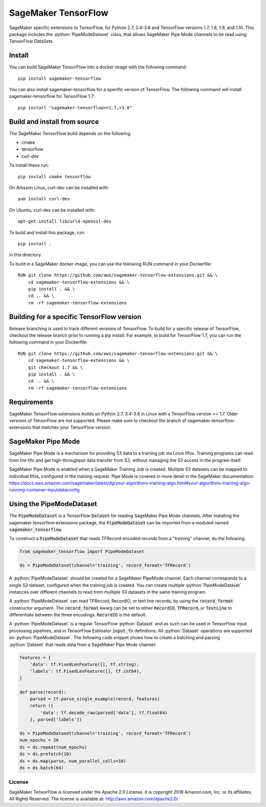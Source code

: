 ===============================
SageMaker TensorFlow 
===============================

.. role:: python(code)
   :language: python

SageMaker specific extensions to TensorFlow, for Python 2.7, 3.4-3.6 and TensorFlow versions 1.7, 1.8, 1.9, and 1.10. This package includes the :python:`PipeModeDataset` class, that allows SageMaker Pipe Mode channels to be read using TensorFlow DataSets.

Install
~~~~~~~
You can build SageMaker TensorFlow into a docker image with the following command:

::

   pip install sagemaker-tensorflow


You can also install sagemaker-tensorflow for a specific version of TensorFlow. The following command will install sagemaker-tensorflow for TensorFlow 1.7:

::

   pip install "sagemaker-tensorflow>=1.7,<1.8"

Build and install from source
~~~~~~~~~~~~~~~~~~~~~~~~~~~~~
The SageMaker TensorFlow build depends on the following: 

* cmake
* tensorflow
* curl-dev

To install these run:

::

   pip install cmake tensorflow

On Amazon Linux, curl-dev can be installed with:

::

   yum install curl-dev

On Ubuntu, curl-dev can be installed with:

::

   apt-get install libcurl4-openssl-dev


To build and install this package, run:

::

    pip install .

in this directory. 

To build in a SageMaker docker image, you can use the following RUN command in your Dockerfile:

::

    RUN git clone https://github.com/aws/sagemaker-tensorflow-extensions.git && \
	cd sagemaker-tensorflow-extensions && \
        pip install . && \
        cd .. && \
        rm -rf sagemaker-tensorflow-extensions

Building for a specific TensorFlow version
~~~~~~~~~~~~~~~~~~~~~~~~~~~~~~~~~~~~~~~~~~
Release branching is used to track different versions of TensorFlow. To build for a specific release of TensorFlow, checkout the release branch prior to running a pip install. For example, to build for TensorFlow 1.7, you can run the following command in your Dockerfile:

::

    RUN git clone https://github.com/aws/sagemaker-tensorflow-extensions.git && \
	cd sagemaker-tensorflow-extensions && \
        git checkout 1.7 && \
        pip install . && \
        cd .. && \
        rm -rf sagemaker-tensorflow-extensions

Requirements
~~~~~~~~~~~~
SageMaker TensorFlow extensions builds on Python 2.7, 3.4-3.6 in Linux with a TensorFlow version >= 1.7. Older versions of TensorFlow are not supported. Please make sure to checkout the branch of sagemaker-tensorflow-extensions that matches your TensorFlow version.

SageMaker Pipe Mode
~~~~~~~~~~~~~~~~~~~
SageMaker Pipe Mode is a mechanism for providing S3 data to a training job via Linux fifos. Training programs can read from the fifo and get high-throughput data transfer from S3, without managing the S3 access in the program itself. 

SageMaker Pipe Mode is enabled when a SageMaker Training Job is created. Multiple S3 datasets can be mapped to individual fifos, configured in the training request. Pipe Mode is covered in more detail in the SageMaker documentation: https://docs.aws.amazon.com/sagemaker/latest/dg/your-algorithms-training-algo.html#your-algorithms-training-algo-running-container-inputdataconfig

Using the PipeModeDataset
~~~~~~~~~~~~~~~~~~~~~~~~~
The :code:`PipeModeDataset` is a TensorFlow :code:`Dataset` for reading SageMaker Pipe Mode channels. After installing the sagemaker tensorflow extensions package, the :code:`PipeModeDataset` can be imported from a moduled named :code:`sagemaker_tensorflow`.

To construct a :code:`PipeModeDataset` that reads TFRecord encoded records from a "training" channel, do the following:

.. code:: python

  from sagemaker_tensorflow import PipeModeDataset
  
  ds = PipeModeDataset(channel='training', record_format='TFRecord')

A :python:`PipeModeDataset` should be created for a SageMaker PipeMode channel. Each channel corresponds to a single S3 dataset, configured when the training job is created. You can create multiple :python:`PipeModeDataset` instances over different channels to read from multiple S3 datasets in the same training program.

A :python:`PipeModeDataset` can read TFRecord, RecordIO, or text line records, by using the :code:`record_format` constructor argument.  The :code:`record_format` kwarg can be set to either :code:`RecordIO`, :code:`TFRecord`, or :code:`TextLine` to differentiate between the three encodings. :code:`RecordIO` is the default.

A :python:`PipeModeDataset` is a regular TensorFlow :python:`Dataset` and as such can be used in TensorFlow input processing pipelines, and in TensorFlow Estimator :code:`input_fn` definitions. All :python:`Dataset` operations are supported on :python:`PipeModeDataset`. The following code snippet shows how to create a batching and parsing :python:`Dataset` that reads data from a SageMaker Pipe Mode channel:

.. code:: python

	features = {
	    'data': tf.FixedLenFeature([], tf.string),
	    'labels': tf.FixedLenFeature([], tf.int64),
	}

	def parse(record):
	    parsed = tf.parse_single_example(record, features)
	    return ({
	        'data': tf.decode_raw(parsed['data'], tf.float64)
	    }, parsed['labels'])

	ds = PipeModeDataset(channel='training', record_format='TFRecord')
	num_epochs = 20
	ds = ds.repeat(num_epochs)
	ds = ds.prefetch(10)
	ds = ds.map(parse, num_parallel_calls=10)
	ds = ds.batch(64)

License
-------

SageMaker TensorFlow is licensed under the Apache 2.0 License. It is copyright 2018
Amazon.com, Inc. or its affiliates. All Rights Reserved. The license is available at:
http://aws.amazon.com/apache2.0/

